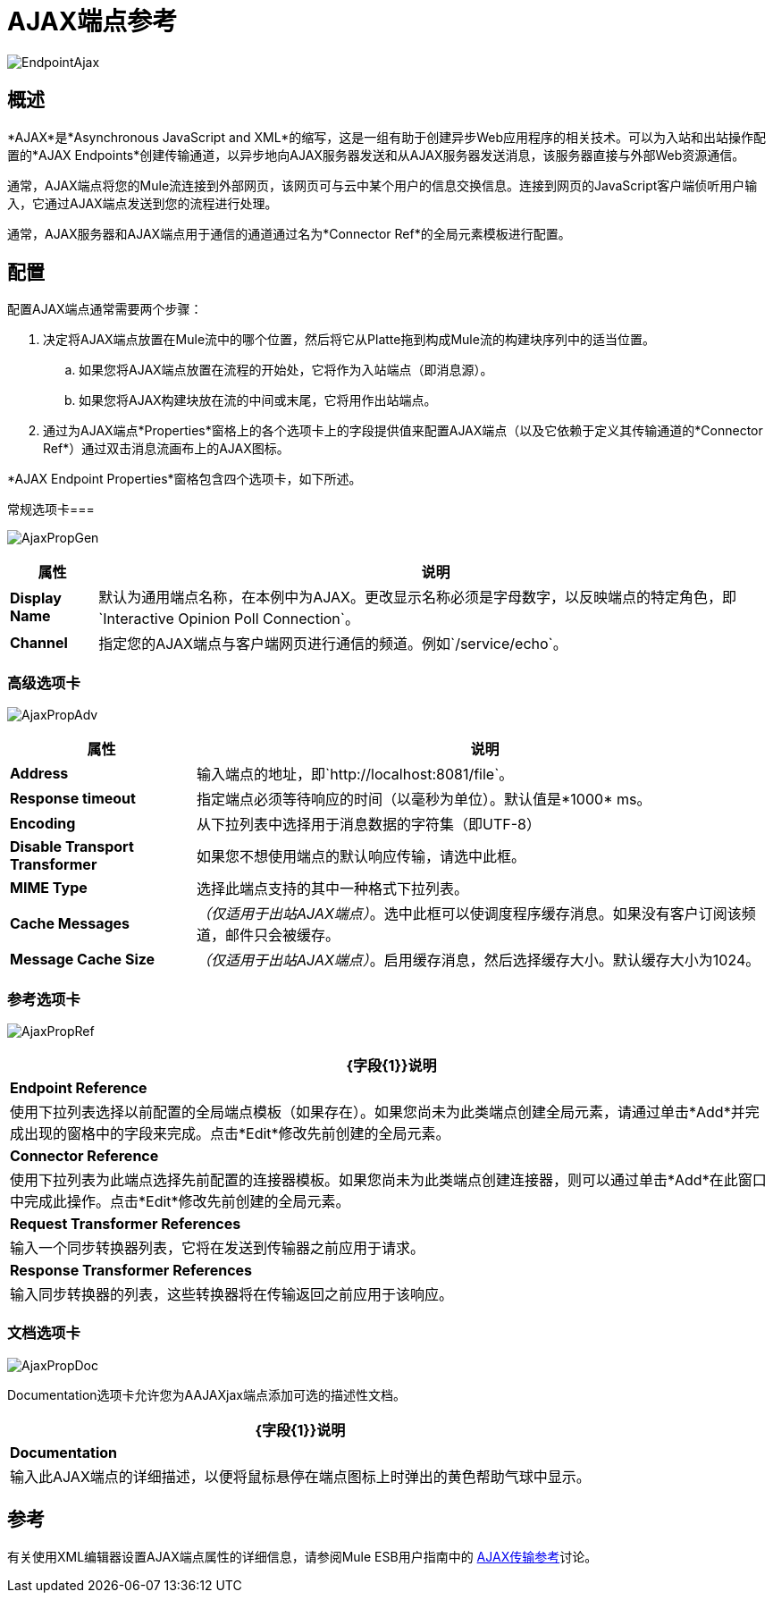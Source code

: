 =  AJAX端点参考

image:EndpointAjax.png[EndpointAjax]

== 概述

*AJAX*是*Asynchronous JavaScript and XML*的缩写，这是一组有助于创建异步Web应用程序的相关技术。可以为入站和出站操作配置的*AJAX Endpoints*创建传输通道，以异步地向AJAX服务器发送和从AJAX服务器发送消息，该服务器直接与外部Web资源通信。

通常，AJAX端点将您的Mule流连接到外部网页，该网页可与云中某个用户的信息交换信息。连接到网页的JavaScript客户端侦听用户输入，它通过AJAX端点发送到您的流程进行处理。

通常，AJAX服务器和AJAX端点用于通信的通道通过名为*Connector Ref*的全局元素模板进行配置。

== 配置

配置AJAX端点通常需要两个步骤：

. 决定将AJAX端点放置在Mule流中的哪个位置，然后将它从Platte拖到构成Mule流的构建块序列中的适当位置。
.. 如果您将AJAX端点放置在流程的开始处，它将作为入站端点（即消息源）。
.. 如果您将AJAX构建块放在流的中间或末尾，它将用作出站端点。
. 通过为AJAX端点*Properties*窗格上的各个选项卡上的字段提供值来配置AJAX端点（以及它依赖于定义其传输通道的*Connector Ref*）通过双击消息流画布上的AJAX图标。

*AJAX Endpoint Properties*窗格包含四个选项卡，如下所述。

常规选项卡=== 

image:AjaxPropGen.png[AjaxPropGen]

[%header%autowidth.spread]
|===
|属性 |说明
| *Display Name*  |默认为通用端点名称，在本例中为AJAX。更改显示名称必须是字母数字，以反映端点的特定角色，即`Interactive Opinion Poll Connection`。
| *Channel*  |指定您的AJAX端点与客户端网页进行通信的频道。例如`/service/echo`。
|===

=== 高级选项卡

image:AjaxPropAdv.png[AjaxPropAdv]

[%header%autowidth.spread]
|===
|属性 |说明
| *Address*  |输入端点的地址，即`http://localhost:8081/file`。
| *Response timeout*  |指定端点必须等待响应的时间（以毫秒为单位）。默认值是*1000* ms。
| *Encoding*  |从下拉列表中选择用于消息数据的字符集（即UTF-8）
| *Disable Transport Transformer*  |如果您不想使用端点的默认响应传输，请选中此框。
| *MIME Type*  |选择此端点支持的其中一种格式下拉列表。
| *Cache Messages*  | _（仅适用于出站AJAX端点）_。选中此框可以使调度程序缓存消息。如果没有客户订阅该频道，邮件只会被缓存。
| *Message Cache Size*  | _（仅适用于出站AJAX端点）_。启用缓存消息，然后选择缓存大小。默认缓存大小为1024。
|===

=== 参考选项卡

image:AjaxPropRef.png[AjaxPropRef]

[%header%autowidth.spread]
|===
| {字段{1}}说明
| *Endpoint Reference*  |使用下拉列表选择以前配置的全局端点模板（如果存在）。如果您尚未为此类端点创建全局元素，请通过单击*Add*并完成出现的窗格中的字段来完成。点击*Edit*修改先前创建的全局元素。
| *Connector Reference*  |使用下拉列表为此端点选择先前配置的连接器模板。如果您尚未为此类端点创建连接器，则可以通过单击*Add*在此窗口中完成此操作。点击*Edit*修改先前创建的全局元素。
| *Request Transformer References*  |输入一个同步转换器列表，它将在发送到传输器之前应用于请求。
| *Response Transformer References*  |输入同步转换器的列表，这些转换器将在传输返回之前应用于该响应。
|===

=== 文档选项卡

image:AjaxPropDoc.png[AjaxPropDoc]

Documentation选项卡允许您为AAJAXjax端点添加可选的描述性文档。

[%header%autowidth.spread]
|===
| {字段{1}}说明
| *Documentation*  |输入此AJAX端点的详细描述，以便将鼠标悬停在端点图标上时弹出的黄色帮助气球中显示。
|===

== 参考

有关使用XML编辑器设置AJAX端点属性的详细信息，请参阅Mule ESB用户指南中的 link:/mule-user-guide/v/3.4/ajax-transport-reference[AJAX传输参考]讨论。
